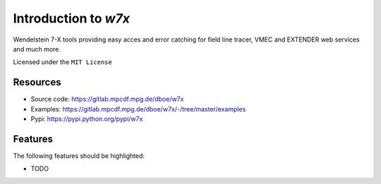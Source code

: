 =====================
Introduction to `w7x`
=====================


.. pypi
.. image:: https://img.shields.io/pypi/v/w7x.svg
    :target: https://pypi.python.org/pypi/w7x

.. ci
    .. image:: https://img.shields.io/travis/dboe/w7x.svg
        :target: https://travis-ci.com/dboe/w7x
.. image:: https://gitlab.mpcdf.mpg.de/dboe/w7x/badges/master/pipeline.svg
    :target: https://gitlab.mpcdf.mpg.de/dboe/w7x/commits/master

.. image:: https://img.shields.io/badge/pre--commit-enabled-brightgreen?logo=pre-commit&logoColor=white
   :target: https://github.com/pre-commit/pre-commit
   :alt: pre-commit


Wendelstein 7-X tools providing easy acces and error catching for field line tracer, VMEC and EXTENDER web services and much more.


Licensed under the ``MIT License``

Resources
---------

* Source code: https://gitlab.mpcdf.mpg.de/dboe/w7x
* Examples: https://gitlab.mpcdf.mpg.de/dboe/w7x/-/tree/master/examples
* Pypi: https://pypi.python.org/pypi/w7x


Features
--------

The following features should be highlighted:

* TODO
